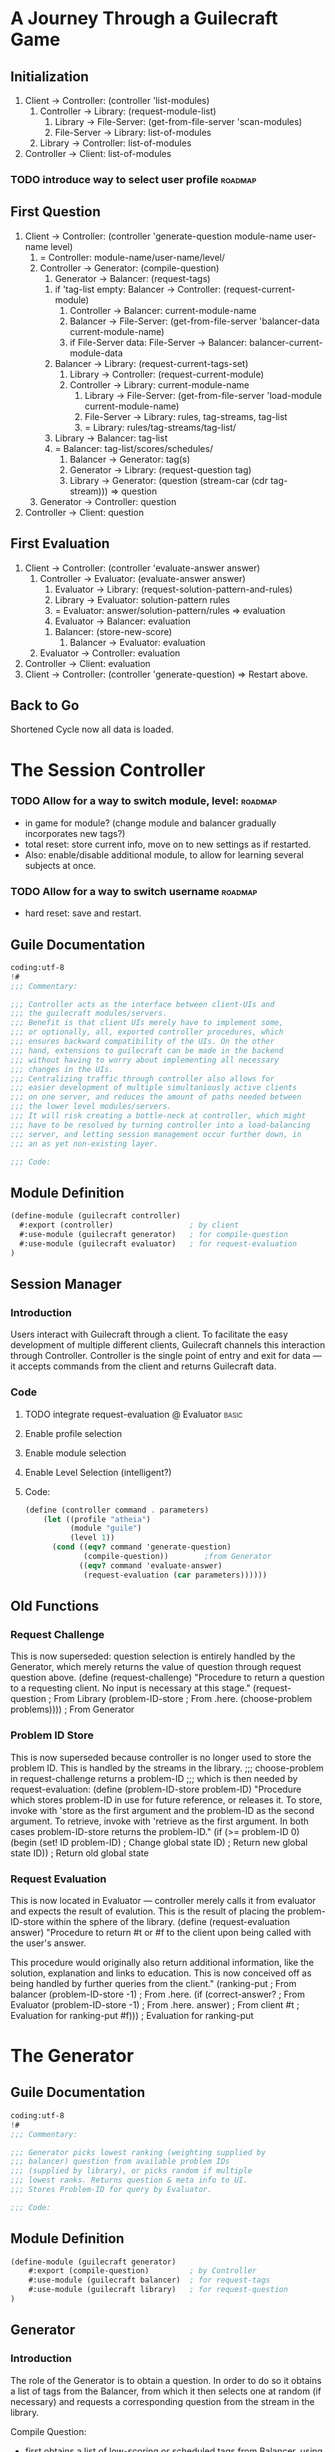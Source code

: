 * A Journey Through a Guilecraft Game
** Initialization
1) Client -> Controller: (controller 'list-modules)
   1) Controller -> Library: (request-module-list)
      1) Library -> File-Server: (get-from-file-server 'scan-modules)
      2) File-Server -> Library: list-of-modules
   2) Library -> Controller: list-of-modules
2) Controller -> Client: list-of-modules
*** TODO introduce way to select user profile :roadmap:
** First Question
3) Client -> Controller: (controller 'generate-question module-name user-name level)
   1) = Controller: module-name/user-name/level/
   2) Controller -> Generator: (compile-question)
      1) Generator -> Balancer: (request-tags)
	 1) if 'tag-list empty: Balancer -> Controller: (request-current-module)
	    1) Controller -> Balancer: current-module-name
	    2) Balancer -> File-Server: (get-from-file-server 'balancer-data current-module-name)
	    3) if File-Server data: File-Server -> Balancer: balancer-current-module-data
	 2) Balancer -> Library: (request-current-tags-set)
	    1) Library -> Controller: (request-current-module)
	    2) Controller -> Library: current-module-name
	       1) Library -> File-Server: (get-from-file-server 'load-module current-module-name)
	       2) File-Server -> Library: rules, tag-streams, tag-list
	       3) = Library: rules/tag-streams/tag-list/
	 3) Library -> Balancer: tag-list
	 4) = Balancer: tag-list/scores/schedules/
      2) Balancer -> Generator: tag(s)
      3) Generator -> Library: (request-question tag)
      4) Library -> Generator: (question (stream-car (cdr tag-stream))) => question
   3) Generator -> Controller: question
4) Controller -> Client: question
** First Evaluation
5) Client -> Controller: (controller 'evaluate-answer answer)
   1) Controller -> Evaluator: (evaluate-answer answer)
      1) Evaluator -> Library: (request-solution-pattern-and-rules)
      2) Library -> Evaluator: solution-pattern rules
      3) = Evaluator: answer/solution-pattern/rules => evaluation
      4) Evaluator -> Balancer: evaluation
	 1. Balancer: (store-new-score)
      5) Balancer -> Evaluator: evaluation
   2) Evaluator -> Controller: evaluation
6) Controller -> Client: evaluation
7) Client -> Controller: (controller 'generate-question) => Restart above.
** Back to Go
Shortened Cycle now all data is loaded.
* The Session Controller
  :PROPERTIES:
  :tangle:   ./controller.scm
  :END:
*** TODO Allow for a way to switch module, level: :roadmap:
- in game for module? (change module and balancer gradually incorporates new tags?)
- total reset: store current info, move on to new settings as if restarted.
- Also: enable/disable additional module, to allow for learning several subjects at once.
*** TODO Allow for a way to switch username :roadmap:
- hard reset: save and restart.
** Guile Documentation
#+name: documentation
#+begin_src scheme :shebang "#! /usr/bin/guile -s"
  coding:utf-8
  !#
  ;;; Commentary:
  
  ;;; Controller acts as the interface between client-UIs and
  ;;; the guilecraft modules/servers.
  ;;; Benefit is that client UIs merely have to implement some,
  ;;; or optionally, all, exported controller procedures, which
  ;;; ensures backward compatibility of the UIs. On the other
  ;;; hand, extensions to guilecraft can be made in the backend
  ;;; without having to worry about implementing all necessary 
  ;;; changes in the UIs.
  ;;; Centralizing traffic through controller also allows for 
  ;;; easier development of multiple simultaniously active clients
  ;;; on one server, and reduces the amount of paths needed between
  ;;; the lower level modules/servers.
  ;;; It will risk creating a bottle-neck at controller, which might
  ;;; have to be resolved by turning controller into a load-balancing
  ;;; server, and letting session management occur further down, in
  ;;; an as yet non-existing layer.
    
  ;;; Code:
#+end_src
** Module Definition
#+name: module-definition
#+BEGIN_SRC scheme  
  (define-module (guilecraft controller)
    #:export (controller)                 ; by client
    #:use-module (guilecraft generator)   ; for compile-question
    #:use-module (guilecraft evaluator)   ; for request-evaluation
  )
  #+END_SRC
** Session Manager
*** Introduction
Users interact with Guilecraft through a client. To facilitate the easy development of multiple different clients, Guilecraft channels this interaction through Controller. Controller is the single point of entry and exit for data — it accepts commands from the client and returns Guilecraft data.
*** Code
**** TODO integrate request-evaluation @ Evaluator :basic:
**** Enable profile selection
**** Enable module selection
**** Enable Level Selection (intelligent?)
**** Code:
#+name: controller
#+BEGIN_SRC scheme  
  (define (controller command . parameters)
      (let ((profile "atheia")
            (module "guile")
            (level 1))
        (cond ((eqv? command 'generate-question)
               (compile-question))        ;from Generator
              ((eqv? command 'evaluate-answer)
               (request-evaluation (car parameters))))))
  #+END_SRC
     
** Old Functions
*** Request Challenge
This is now superseded: question selection is entirely handled by the Generator, which merely returns the value of question through request question above. 
(define (request-challenge)
  "Procedure to return a question to a requesting client.
No input is necessary at this stage."
  (request-question 			; From Library
   (problem-ID-store			; From .here.
    (choose-problem problems))))	; From Generator

*** Problem ID Store
This is now superseded because controller is no longer used to store the problem ID. This is handled by the streams in the library.
;;; choose-problem in request-challenge returns a problem-ID 
;;; which is then needed by request-evaluation:
(define (problem-ID-store problem-ID)
  "Procedure which stores problem-ID in use for future reference, or releases it.
To store, invoke with 'store as the first argument and the problem-ID as the second argument.
To retrieve, invoke with 'retrieve as the first argument.
In both cases problem-ID-store returns the problem-ID."
  (if (>= problem-ID 0)
      (begin
	(set! ID problem-ID)		; Change global state
	ID)				; Return new global state
      ID))				; Return old global state

*** Request Evaluation
This is now located in Evaluator — controller merely calls it from evaluator and expects the result of evalution. This is the result of placing the problem-ID-store within the sphere of the library.
(define (request-evaluation answer)
  "Procedure to return #t or #f to the client upon being called with the user's answer. 

This procedure would originally also return additional information, like the solution, explanation and links to education. This is now conceived off as being handled by further queries from the client."
  (ranking-put 				; From balancer
   (problem-ID-store -1)		; From .here.
   (if (correct-answer?			; From Evaluator
	(problem-ID-store -1)		; From .here.
	answer)				; From client
       #t				; Evaluation for ranking-put
       #f)))				; Evaluation for ranking-put
	
* The Generator
  :PROPERTIES:
  :tangle:   ./generator.scm
  :END:
** Guile Documentation
#+name: documentation 
#+BEGIN_SRC scheme :shebang "#! /usr/bin/guile -s"
  coding:utf-8
  !#
  ;;; Commentary:
  
  ;;; Generator picks lowest ranking (weighting supplied by 
  ;;; balancer) question from available problem IDs 
  ;;; (supplied by library), or picks random if multiple 
  ;;; lowest ranks. Returns question & meta info to UI.
  ;;; Stores Problem-ID for query by Evaluator.
  
  ;;; Code:
#+END_SRC
** Module Definition
#+name: module-definition
#+BEGIN_SRC scheme  
  (define-module (guilecraft generator)
      #:export (compile-question)         ; by Controller
      #:use-module (guilecraft balancer)  ; for request-tags
      #:use-module (guilecraft library)   ; for request-question
  )
  #+END_SRC
** Generator
*** Introduction
The role of the Generator is to obtain a question. In order to do so it obtains a list of tags from the Balancer, from which it then selects one at random (if necessary) and requests a corresponding question from the stream in the library.

Compile Question:
- first obtains a list of low-scoring or scheduled tags from Balancer, using its exported request-tags.
- It then selects one of those tags, using Generator's select-tag.
- Finally it obtains a question from library's tag-based streams using its exported request-question.
It returns the result of this operation to its caller, normally Controller.
*** Code
**** TODO integrate request-question @ library :basic:
**** TODO integrate request-tags @ balancer :basic:
**** Compile Question
#+name: compile question
#+BEGIN_SRC scheme  
  (define (compile-question)
      "Procedure which algorithmically returns one question.
  
  No input is necessary for this activity."
      (request-question              ;from Library
       (select-tag                        ;from Here
        (request-tags))))                 ;from Balancer
  #+END_SRC
** Select Tag
*** Introduction
Select Tag is a procedure to reduce a list containing one or more tags to only one tag, provided as a symbol.

One can envisage this being done through a sophisticated algorithm. For now it is simply done by picking the first tag in the list.
*** Code
#+name: select-tag
#+BEGIN_SRC scheme
  (define (select-tag tag-list)
    "Select exactly one tag from a list of tags.
    
    Input is normally a list of tags retrieved from the Balancer. Returns a single symbol that is a tag, normally used to activate a stream in the Library."
      (car tag-list))
  #+END_SRC
** Old Functions
*** Choose Problem
This function has been significantly re-designed as a consequence of storing the current question through the use of streams in the Library.
(define (choose-problem mylist)
  "Procedure which algorithmically returns one of the lowest-ranking problem-IDs supplied via request-ranking.
No input is necessary for this activity."
  (car (request-ranked-ID mylist)))

* The Balancer
  :PROPERTIES:
  :tangle:   ./balancer.scm
  :END:
*** TODO Balancer should be written to use a stream internally to generate the next set of lowest scoring tags. :architecture:
** Guile Documentation
#+name: documentation
#+BEGIN_SRC scheme :shebang "#! /usr/bin/guile -s"  
  coding:utf-8
  !#
    
  ;;; Commentary:
    
  ;;; Balancer provides the cache of eligible problem IDs
  ;;; to Generator. Generator then makes the final
  ;;; selection.
  ;;; Balancer maintains a rank for each possible question
  ;;; which provides the ground for selection: the lower the
  ;;; score, the more likely the question is picked.
  ;;; The rank is revised after every player attempt at solving
  ;;; the problem.
  ;;; When no ranking exists Balancer obtains the initial set
  ;;; of problem IDs from Library and assigns them a base rank.
      
  ;;; Code:
#+END_SRC
** Module Definition
#+name: module-definition
#+BEGIN_SRC scheme  
  (define-module (guilecraft balancer)
    #:export (request-tags                ; used by Generator
              ranking-put)                ; used by Controller
    #:use-module (guilecraft controller)  ; for request-current-module
                                          ; No longer to be used: module name now passed as input to generator
    #:use-module (guilecraft file-server) ; for restore-balancer-data
                                          ; Not implemented yet
    #:use-module (guilecraft library))    ; for librarian 'provide-tags access
#+END_SRC
** Request Tags: public access
**** TODO integrate (librarian 'request-current-tag-set) @ library    :basic:
**** TODO implement restore-balancer-data @ file-server :next:
***** TODO integrate request-current-module @ controller

*** Intro
Request-tags is intended to return the list of tags that qualify equally for being used to generate a question using Library's tag-based question streams. The list of tags consists of the lowest, equal ranking tags.

Characteristics to be taken into account for the ranking of tags:
- the result of the evaluations of previously posed problems for the same tag: correct answers increase the rank; incorrect answers decrease the rank.
- scheduling of tags: once a tag has reached a certain rank it will not be asked again, until a set date, at which point its rank will be dramatically reduced, resulting in its being used for question generation immediately once more.
*** Code
#+name: request-tags
#+BEGIN_SRC scheme
  (define (request-tags module-list)
      "Initiate the rank table if necessary and call lowest-ranking-from-table to obtain a list of lowest ranking problems.
  Request-tags needs a list of the modules currently played, and returns a list of the tags from those modules that score the lowest rank."
      (let ((local-list '()))
        (cond (or (not (eq? local-list module-list))
                  (eq? rank-table '())
               (populate-rank-table (librarian 'provide-tags module-list))
               (lowest-ranking-from-table rank-table 0 5 (list)))
              (else 
               (lowest-ranking-from-table rank-table 0 5 (list))))))
#+END_SRC
** Helper Functions: initial population and retrieving the lowest ranking set
#+name: populate-rank-table
#+BEGIN_SRC scheme
  (define (populate-rank-table tag-set)
    "Procedure which initially populates the rank-table. It is pure side-effect, and could be called by a hook.
    
    populate-rank-table requires the set of problem-IDs which it will populate the table with, as well as a default rank to assign them with.
    
    Improvements:
    - must be capable of restoring ranking across sessions -> data persistence
    - currently state-ful solution: either call it through a hook or implement a functional solution."
    (for-each (lambda (tag)      ; tag-set is split into its atoms: tags
                (set! rank-table
                      (acons tag 
                             100 
                             rank-table)))
              tag-set))
  
#+END_SRC
#+name: lowest-ranking-from-rank-table
#+BEGIN_SRC scheme
  (define (lowest-ranking-from-table 
           rank-table          ; The state-based rank-table
           tag-reference       ; The reference of tag currently examined
           lowest-rank         ; The lowest rank so far
           lowest-ranking-tag-set) ; The tags with the lowest rank so far
    "Simple procedure to retrieve the question-IDs with the lowest rank from rank-table.
    
    Improvements:
    - Implement a way to keep track of the current lowest rank: eliminates the need for searching the entire table recursively — instead we simply search it for any problem-IDs matching the lowest score. We could then substitute the complicated cond below for a simple map lowest-ranking? rank-table."
    (if (= (length rank-table)
           tag-reference)
        lowest-ranking-tag-set
        (cond ((= (cdr (list-ref 
                        rank-table
                        tag-reference)) 
                  lowest-rank)
               (lowest-ranking-from-table rank-table 
                                          (+ tag-reference 1)
                                          lowest-rank
                                          (append lowest-ranking-tag-set (list (car (list-ref rank-table tag-reference))))))
              ((< (cdr (list-ref 
                        rank-table 
                        tag-reference))
                  lowest-rank)
               (lowest-ranking-from-table rank-table
                                          (+ tag-reference 1)
                                          (cdr (list-ref rank-table tag-reference))
                                          (list (car (list-ref rank-table tag-reference)))))
              (else (lowest-ranking-from-table rank-table
                                               (+ tag-reference 1)
                                               lowest-rank
                                               lowest-ranking-tag-set)))))
#+END_SRC
** Updating the rank-table
*** Code:
#+BEGIN_SRC scheme   
  (define (ranking-put tag evaluation)
    "Procedure to update the current ranking of a given problem-ID on the basis of the evaluation of the player's answer to the challenge.
    
    ranking-put requires the problem-ID that it will update and the result of the evaluation, with which it modifies the rank. It returns evaluation, as this function serves purely for its side-effect.
    
    Improvements:
    - call ranking-put via a hook if I decide to use the state based approach: this would tidy the code.
    - do away with ranking-put after devising a functional solution to problem-ID ranking."
    (begin
      (assq-set! rank-table 
                 tag 
                 (calculate-new-rank (assq-ref rank-table tag)  ; assq-ref returns the value of tag
                                     evaluation))
      evaluation))
  
  (define (calculate-new-rank rank-table-value evaluation)
    "The actual algorithm used to obtain a new rank.
    
    calculate-new-rank requires a the key of a value in the rank-table and the result of the evaluation of the player's answer, and returns the new ranking for that key in the rank-table."
    (cond (evaluation (+ rank-table-value 1))
          (else (- rank-table-value 1))))
#+END_SRC
** State: rank-table
Currently balancer uses a state variable, alist, to maintain its ranking:
#+name: rank-table
#+BEGIN_SRC scheme
  (define rank-table (list))
#+END_SRC
* The Library
    :PROPERTIES:
    :tangle:   ./library.scm
    :END:
** Guile Documentation
#+name: documentation
#+begin_src scheme :shebang "#! /usr/bin/guile -s"
    coding:utf-8
    !#
    
    ;;; Commentary:
    
    ;; library handles all in-game module data. 
    ;; Library stores in-game module and level data, 
    ;; - requests information from fs handler on load
    ;; - pushes information to fs handler for writing
    ;; Is asked for info by question evaluator, weighting 
    ;; system question generator.
    
    ;;; Code:
#+end_src
** Module Definition
#+name: module-definition
#+begin_src scheme
  (define-module (guilecraft library)
    #:export (librarian          ;used by Balancer, Generator, Evaluator
              )
    #:use-module (guilecraft data-types)
    #:use-module (guilecraft file-server))
  #+end_src
** Librarian:
Librarian is the exposed library module function. It is called with a COMMAND, and potentially with a parameter, if the command requires it.
Librarian is a dispatcher, which then proceeds to execute the required functions that retrieve the requested information from the Library.
#+name: librarian
#+begin_src scheme
  (define (librarian command . parameters)
    "Scans an incoming request for @var{command} and invokes the correct procedure to resolve it.
  
  @var{parameters} must be:
  - a tag, if the command is 'provide-question or 'provide-solution
  - a module, if the command is 'build-library.
  
  'provide-tags is a thunk that simply returns all tags currently providing a stream within the library."
    (cond ((provide-tags? command)
           (retrieve-current-tag-set))
          ((provide-question? command) 
           (retrieve-current-question parameter))
          ((provide-solution? command)
           (retrieve-current-solution))
          ((build-library? command)
           (build-library parameter))
          (else #f)))
#+end_src
Library provides the data for all things module. It provides:
- a current list of active tags, through RETRIEVE-CURRENT-TAG-SET
- one stream per active tag, providing through this an interface to problem data, sorted by tag.
The streams are accessed by calling LIBRARIAN with with the PROVIDE-QUESTION or PROVIDE-SOLUTION commands, both of which require a tag as a parameter. Librarian will then call either RETRIEVE-CURRENT-QUESTION or RETRIEVE-CURRENT-SOLUTION to obtain data from the streams corresponding to the tag in question.
Whenever new data needs to be added to the library, the BUILD-LIBRARY command is issued. It updates the list of active tags
#+name: library
#+BEGIN_SRC scheme  
  (define (retrieve-current-tag-set)
      '())
#+END_SRC
#+name: predicates
#+BEGIN_SRC scheme
    ;; Commands:
    (define (provide-level? subject)
      (eqv? 'provide-level subject))
    (define (provide-tags? subject)
      (eqv? 'provide-tags subject))
    (define (provide-question? subject)
      (eqv? 'provide-question subject))
    (define (provide-solution? subject)
      (eqv? 'provide-solution subject))
    (define (build-library? subject)
      (eqv? 'build-library subject))
#+END_SRC
** Library
#+begin_src scheme
  
  (define (request-problem-ID-set mylist)
    "Procedure used by Balancer to obtain the initial list of problem-IDs in use for the duration of this session. This list needs to be refreshed when a different module or level is chosen.
  GAP IN LOGIC.
  problem-IDs are simply the index to the list of problems in the problems holder problems below."
    (create-list-ID-set (length mylist) 0 (list)))
#+end_src

#+begin_src scheme
(define (create-list-ID-set list-length counter problem-ID-set)
  (cond ((= counter list-length)
	 problem-ID-set)
	((create-list-ID-set list-length
			      (+ counter 1)
			      (append problem-ID-set (list counter))))))
#+end_src

#+begin_src scheme 
(define (request-question problem-ID)
  "Procedure used by Generator to obtain the question to ask the player after selecting one.
List of suitable problem-IDs will have been provided to Generator by Balancer."
  (question (list-ref problems problem-ID)))

#+end_src

#+begin_src scheme 
(define (request-solution problem-ID)
  "Procedure used by Evaluator to obtain the solution to the problem posed to the player after the player has attempted to answer thus.
problem-ID is provided by Generator to Evaluator upon request, after which Evaluator requests the solution from Library."
  (solution (list-ref problems problem-ID)))

#+end_src

** Library as a stream
A new experiment is to let library provide sets of problems through a stream. This paves the way for providing 'dynamic problems', which describe the rules for generating problems rather than explicitly programming the individual problems. Using streams preserves the ability to use 'programmed' problems.
#+name: stream-provider
#+BEGIN_SRC scheme  
  (define (stream-element-selector target-element state stream) 
    "Pick an @var{target-element} that is a member of a @var{stream}.
  Target element is essentially the index reference for the desired element of the stream."
    (if (= state target-element)
        (stream-car stream)
        (stream-element-selector target-element (+ state 1) (stream-cdr stream))))
  #+END_SRC
** Old functions:
   :PROPERTIES:
   :tangle:   no
   :END:
#+begin_src scheme
  
  (define (request-problem-ID-set mylist)
    "Procedure used by Balancer to obtain the initial list of problem-IDs in use for the duration of this session. This list needs to be refreshed when a different module or level is chosen.
  GAP IN LOGIC.
  problem-IDs are simply the index to the list of problems in the problems holder problems below."
    (create-list-ID-set (length mylist) 0 (list)))
#+end_src

#+begin_src scheme
(define (create-list-ID-set list-length counter problem-ID-set)
  (cond ((= counter list-length)
	 problem-ID-set)
	((create-list-ID-set list-length
			      (+ counter 1)
			      (append problem-ID-set (list counter))))))
#+end_src

#+begin_src scheme 
(define (request-tag problem-ID)
  "Procedure used by Balancer to obtain the tags corresponding to the problem-IDs supplied to it by library through request-problem-ID-set. The tags are used to group problems together. Balancing scores are applied to tags rather than individual problems."
  (tag (list-ref problems problem-ID)))

#+end_src

#+begin_src scheme 
(define (request-question problem-ID)
  "Procedure used by Generator to obtain the question to ask the player after selecting one.
List of suitable problem-IDs will have been provided to Generator by Balancer."
  (question (list-ref problems problem-ID)))

#+end_src

#+begin_src scheme 
(define (request-solution problem-ID)
  "Procedure used by Evaluator to obtain the solution to the problem posed to the player after the player has attempted to answer thus.
problem-ID is provided by Generator to Evaluator upon request, after which Evaluator requests the solution from Library."
  (solution (list-ref problems problem-ID)))

#+end_src
* The File Server
  :PROPERTIES:
  :tangle:   ./file-server.scm
  :END:
** Introduction
The file server is supposed to act as an interface between guilecraft's internal data-structure and the persistent/backup data that is stored in XML format on the filesystem. Examples of data stored in the filesystem are:
- modules (levels, problems, achievements)
- user-serv (not implemented yet: user profile information such as authentication)
- statistics (not implemented yet, but essential for the balancing algorithms and for user introspection)
- user-profile (not implemented yet: user profile data that tracks module and learning progress and ties achievements to profiles)
All xml/sxml processing takes place within the file-server.
*** When is file-server used?
Guilecraft is designed in such a way that files are only read from the file-server when absolutely necessary. This will either be when information is accessed for the first time (e.g. when the player has chosen a module to play, and that module has not previously been accessed by the running instance of Guilecraft).
Selector components, for instance module-selection or profile-selection, always request a latest version from the file-server, to allow for revisions of loaded modules or profiles.
*** Guilecraft is non-destructive
Guilecraft is written in the functional paradigm and is non-destructive in relation to data it stores on the file-system. 
- Cleaning functions need to be provided, to remove 'obsolete' data as and when required, without threatening the capabilities of Guilecraft (rollback, looking back in history, etc.).
- file-server needs to have a means of establishing what 'version' of the files it is accessing it needs to access. By default file-server will always work with the 'current' version, that is the latest version available. A method must be provided to fall-back to prior versions.
- this method is likely to be a system of symlinks.
** Module definition
  :PROPERTIES:
  :tangle:   ./file-server.scm
  :END:
#+name: file-server-definition
#+begin_src scheme :shebang "#! /usr/bin/guile -s"
  coding:utf-8
  !#

  (define-module (guilecraft file-server)
    #:export (get-from-file-server)
    #:use-module (sxml ssax))
  #+end_src
** Entrance — get-from-file-server, put-on-file-server and select-from-file-server:
  :PROPERTIES:
  :tangle:   ./file-server.scm
  :END:
All queries to the file-server enter through one of three functions:
- [[get-from-file-server]]
- [[put-on-file-server]]
- [[select-from-file-server]]
*** get-from-file-server
Gffs calls procedures within this module as needed in order to return a guile data-type (probably in the form of vlists) to the caller. 
The first task to be carried out by gffs is to correlate the provided "what" symbol with a filesystem path. To this end gffs calls resolve-path, which in turn should call gffs, this time with a path in "what's" place.
Gffs is then able to call get-data with a path to actually retrieve the data and have it return the data-type to return to the file-server caller.
#+name: get-from-file-server
#+begin_src scheme
  (define (get-from-file-server what . who)
    "Exported function returning the contents of an xml guilecraft config file in sxml.
  
  Requires a recognised target to fetch, as symbol from a list, and, depending on the target, a further argument that specifies the sub-location to fetch.
  
  get-from-file-server returns the data requested or 'fail"
    (cond ((not (eqv? '() who))
           (resolve-path what who))
          ((symbol? what)
           (resolve-path what))
          (else (get-data what))))
#+end_src
**** get-data
get-data actually opens a file as input port and calls the ssax xml parser on the file and returns an sxml list. As expected it exits on error.

The only responsibility of get-data is to return the list, so it can be passed back to the component that requested file-system information. That component then needs to analyse the returned list and convert it into data it can use.

The benefit is that get-data does not need to concern itself with the Guilecraft internal representation of component objects, and conversely, the internal components need not concern themselves with the file-system or sxml.

#+name: get-data
#+begin_src scheme
  (define (get-data uri)
    "requires uri to Guilecraft XML file, returns a list with the elements of that file."
    (xml->sxml (open-input-file uri)))
#+end_src
*** put-on-file-server
Pofs is the persistent data saving component of Guilecraft. It should require a Guile data-type (probably vlist) a "what" symbol and, depending on "what" is being saved, a "who" symbol.
#+name: put-on-file-server
#+begin_src scheme
  (define (put-on-file-server data what . who)
    "put-on-file-server stores DATA as WHAT on the filesystem. WHAT and WHO are used to determine the path of the xml file in which the data is to be stored.
  
  Put-on-file-server is called for its side-effect. It returns 'success or 'fail.")
#+end_src 
*** select-from-file-server
sffs fulfills two roles:
- it provides data that can be used by interfaces to provide menus to users
- it makes Guilecraft aware of newer versions of data stored on the file-system, thus allowing in-session dynamic re-loading of data.
*** Helper functions
This section details a number of helper functions that are used by the root functions described above.
**** resolve-path
rp expects a WHAT symbol and returns the associated path.
When the WHAT symbol is module or user the additional symbol WHO is employed to establish the full path to be returned.
#+name: resolve-path
#+begin_src scheme
  (define (resolve-path what . who)
  "Generates the appropriate URI for get-data to import the file's XML as SXML.
  "
    (cond ((eqv? what 'user-serv)
           "users/user-serv.xml")
          ((eqv? what 'statistics)
           "statistics/statistics.xml")
          ((not (eqv? '() who))
           (cond ((eqv? what 'module)
                  (string-append "modules/" (symbol->string (car who)) "/module.xml"))
                 ((eqv? what 'user-profile)
                  (string-append "modules/" (symbol->string (car who)) "/user.xml"))
                 (else 'who-but-not-what)))
          (else 'not-a-recognised-symbol)))
#+end_src
* The Data Types
  :PROPERTIES:
  :tangle:   ./data-types.scm
  :END:
** Guile Documentation
First, the documentation segment, which serves to create the basic live documentation which can be called whilst hacking guilecraft, by calling (help (guilecraft data-types)).
#+name: documentation
#+begin_src scheme :shebang "#! /usr/bin/guile -s"
  coding:utf-8
  !#
  
  ;;; Commentary:
  
  ;; Data-types defines the creators and selectors
  ;; used throughout guilecraft. It is loaded by
  ;; all other modules.
  
  ;;; Code:
#+end_src
** Module Definition
Then, exporting the data types to be used throughout the rest of guilecraft. Not all data-types are exported as many of the basic types are only used by the procedures used to create the more advanced data-types.
#+name: module-definition
#+begin_src scheme
  (define-module (guilecraft data-types)
    #:export (make-gc-module
              make-level
              make-problem
              make-question
              make-solution
              make-tag
              gc-module?
              level?
              problem?
              question?
              solution?
              tag?
              level
              problem
              question
              solution
              tag
              type
              content))
  #+end_src
** Creators
*** Question
#+name: question-creator
#+begin_src scheme 
(define (make-question content)
  "Fundamental data type."
  (cons 'question content)) 
#+end_src

*** Solution
#+name: solution-creator
#+begin_src scheme
(define (make-solution content)
  "Fundamental data type carrying the value of the right answer for a problem."
  (cons 'solution content)) 
#+end_src
*** Tag
#+name: tag-creator
#+begin_src scheme
(define (make-tag content)
  "Fundamental data-type carrying meta-data about a problem, allowing problems to be grouped by problem area.

Example: two problems, (+ 2 2) and (+ 7 10), might both have the tag 'addition, as both are instances of that operation."
  (cons 'tag content)) 
#+end_src
*** Problems
**** Open Problems
#+name: open-problem-creator
#+begin_src scheme
  (define (make-open-problem question solution tag)
    "Open-problem compound data-type creator. 
  Open problems are a type of problem. Problems are the fundamental data-type used in interactions with users. At heart they consist of a question, a solution and a tag for grouping different problems together. Problems are subsumed within levels and modules in turn."
    (list 'problem question solution tag))
#+end_src
*** Level
#+name: level-creator
#+begin_src scheme
  (define (make-level . problems)
    "Level compound data-type creator. 
  Levels are logical groupings of problems for guilecraft. They consist of any number of problems which are combined to set a soft limit to the number of problems that are added to the balancing algorithm at any one time."
    (cons 'level problems))
#+end_src
*** Module
#+name: guilecraft-module-creator
#+begin_src scheme
  (define (make-gc-module . levels)
    "Module compound data-type creator. 
  Modules are the primary way by which sets of problems, through the grouping of levels, are linked into a whole in Guilecraft. Modules consist of any number of levels.
Modules should be thought of as narrating devices which provide a context through which users can engage with study materials."
    (cons 'module levels))
 #+end_src
** Selectors
#+name: base-selectors
#+begin_src scheme
  (define (type guilecraft-base-data)
    (car guilecraft-base-data))
  (define (content guilecraft-base-data)
    (cdr guilecraft-base-data))
  #+end_src
#+name: simple-selectors
#+begin_src scheme
  (define (question problem)
    "Problem compound data-type caar selector."
    (cadr problem))
  
  (define (solution problem)
    "Problem compound data-type cdar selector."
    (caddr problem))
  
  (define (tag problem)
    "Problem compound data-type selector to read the tag.
  Problems are grouped by tag, which allows for the ranking 
  of problems as a group."
   (cadddr problem))
#+end_src
#+name: compound-selectors
#+begin_src scheme
  (define (problem index level)
    (if (> index (length (content level)))
        'index-out-of-range
        (list-ref level index)))
  
  (define (level index module)
    (if (> index (length (content module)))
        'index-out-of-range
        (list-ref module index)))
#+end_src
** Predicates
#+name: various-predicates
#+begin_src scheme
  (define (gc-module? obj)
    "test whether @var{obj} is a guilecraft module"
    (if (eqv? (type obj) 'module)
        #t
        #f))
  (define (level? obj)
    "test whether @var{obj} is a guilecraft level."
    (if (eqv? (type obj) 'level)
        #t
        #f))
  (define (problem? obj)
    "test whether @var{obj} is a guilecraft problem."
    (if (eqv? (type obj) 'problem)
        #t
        #f))
  (define (question? obj)
    "test whether @var{obj} is a guilecraft question"
    (if (eqv? (type obj) 'question)
        #t
        #f))
  (define (solution? obj)
    "test whether @var{obj} is a guilecraft solution"
    (if (eqv? (type obj) 'solution)
        #t
        #f))
  (define (tag? obj)
    "test whether @var{obj} is a guilecraft tag"
    (if (eqv? (type obj) 'tag)
        #t
        #f))
#+end_src

